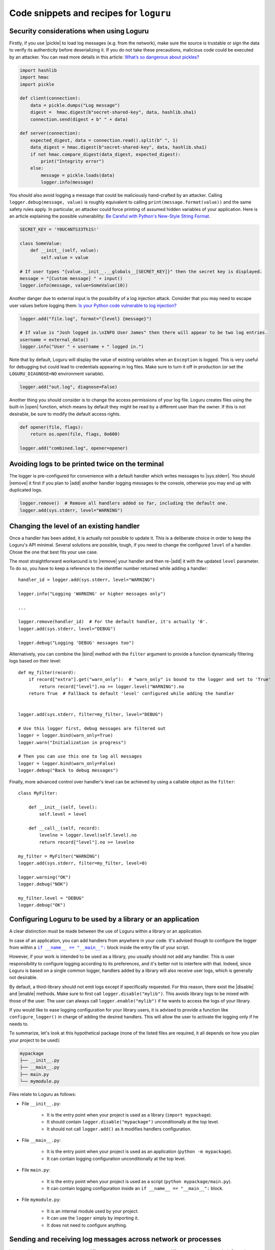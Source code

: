 Code snippets and recipes for ``loguru``
========================================

.. highlight:: python3

.. |print| replace:: :func:`print()`
.. |open| replace:: :func:`open()`
.. |sys.__stdout__| replace:: :data:`sys.__stdout__`
.. |sys.stdout| replace:: :data:`sys.stdout`
.. |sys.stderr| replace:: :data:`sys.stderr`
.. |warnings| replace:: :mod:`warnings`
.. |warnings.showwarning| replace:: :func:`warnings.showwarning`
.. |warnings.warn| replace:: :func:`warnings.warn`
.. |contextlib.redirect_stdout| replace:: :func:`contextlib.redirect_stdout`
.. |copy.deepcopy| replace:: :func:`copy.deepcopy`
.. |os.fork| replace:: :func:`os.fork`
.. |multiprocessing| replace:: :mod:`multiprocessing`
.. |pickle| replace:: :mod:`pickle`
.. |traceback| replace:: :mod:`traceback`
.. |Thread| replace:: :class:`~threading.Thread`
.. |Process| replace:: :class:`~multiprocessing.Process`
.. |Pool| replace:: :class:`~multiprocessing.pool.Pool`
.. |Pool.map| replace:: :meth:`~multiprocessing.pool.Pool.map`
.. |Pool.apply| replace:: :meth:`~multiprocessing.pool.Pool.apply`
.. |sys.stdout.reconfigure| replace:: :meth:`sys.stdout.reconfigure() <io.TextIOWrapper.reconfigure>`
.. |UnicodeEncodeError| replace:: :exc:`UnicodeEncodeError`

.. |add| replace:: :meth:`~loguru._logger.Logger.add()`
.. |remove| replace:: :meth:`~loguru._logger.Logger.remove()`
.. |enable| replace:: :meth:`~loguru._logger.Logger.enable()`
.. |disable| replace:: :meth:`~loguru._logger.Logger.disable()`
.. |bind| replace:: :meth:`~loguru._logger.Logger.bind()`
.. |patch| replace:: :meth:`~loguru._logger.Logger.patch()`
.. |opt| replace:: :meth:`~loguru._logger.Logger.opt()`
.. |log| replace:: :meth:`~loguru._logger.Logger.log()`
.. |level| replace:: :meth:`~loguru._logger.Logger.level()`
.. |configure| replace:: :meth:`~loguru._logger.Logger.configure()`
.. |complete| replace:: :meth:`~loguru._logger.Logger.complete()`

.. _`unicode`: https://docs.python.org/3/howto/unicode.html

.. |if-name-equals-main| replace:: ``if __name__ == "__main__":``
.. _if-name-equals-main: https://docs.python.org/3/library/__main__.html#idiomatic-usage

.. |stackprinter| replace:: ``stackprinter``
.. _stackprinter: https://github.com/cknd/stackprinter

.. |zmq| replace:: ``zmq``
.. _zmq: https://github.com/zeromq/pyzmq

.. _`GH#88`: https://github.com/Delgan/loguru/issues/88
.. _`GH#132`: https://github.com/Delgan/loguru/issues/132


Security considerations when using Loguru
-----------------------------------------

Firstly, if you use |pickle| to load log messages (e.g. from the network), make sure the source is trustable or sign the data to verify its authenticity before deserializing it. If you do not take these precautions, malicious code could be executed by an attacker. You can read more details in this article: `What’s so dangerous about pickles? <https://intoli.com/blog/dangerous-pickles/>`_

.. code::

    import hashlib
    import hmac
    import pickle

    def client(connection):
        data = pickle.dumps("Log message")
        digest =  hmac.digest(b"secret-shared-key", data, hashlib.sha1)
        connection.send(digest + b" " + data)

    def server(connection):
        expected_digest, data = connection.read().split(b" ", 1)
        data_digest = hmac.digest(b"secret-shared-key", data, hashlib.sha1)
        if not hmac.compare_digest(data_digest, expected_digest):
            print("Integrity error")
        else:
            message = pickle.loads(data)
            logger.info(message)


You should also avoid logging a message that could be maliciously hand-crafted by an attacker. Calling ``logger.debug(message, value)`` is roughly equivalent to calling ``print(message.format(value))`` and the same safety rules apply. In particular, an attacker could force printing of assumed hidden variables of your application. Here is an article explaining the possible vulnerability: `Be Careful with Python's New-Style String Format <https://lucumr.pocoo.org/2016/12/29/careful-with-str-format/>`_.

.. code::

    SECRET_KEY = 'Y0UC4NTS33Th1S!'

    class SomeValue:
        def __init__(self, value):
            self.value = value

    # If user types "{value.__init__.__globals__[SECRET_KEY]}" then the secret key is displayed.
    message = "[Custom message] " + input()
    logger.info(message, value=SomeValue(10))


Another danger due to external input is the possibility of a log injection attack. Consider that you may need to escape user values before logging them: `Is your Python code vulnerable to log injection? <https://dev.arie.bovenberg.net/blog/is-your-python-code-vulnerable-to-log-injection/>`_

.. code::

    logger.add("file.log", format="{level} {message}")

    # If value is "Josh logged in.\nINFO User James" then there will appear to be two log entries.
    username = external_data()
    logger.info("User " + username + " logged in.")


Note that by default, Loguru will display the value of existing variables when an ``Exception`` is logged. This is very useful for debugging but could lead to credentials appearing in log files. Make sure to turn it off in production (or set the ``LOGURU_DIAGNOSE=NO`` environment variable).

.. code::

    logger.add("out.log", diagnose=False)


Another thing you should consider is to change the access permissions of your log file. Loguru creates files using the built-in |open| function, which means by default they might be read by a different user than the owner. If this is not desirable, be sure to modify the default access rights.

.. code::

    def opener(file, flags):
        return os.open(file, flags, 0o600)

    logger.add("combined.log", opener=opener)


Avoiding logs to be printed twice on the terminal
-------------------------------------------------

The logger is pre-configured for convenience with a default handler which writes messages to |sys.stderr|. You should |remove| it first if you plan to |add| another handler logging messages to the console, otherwise you may end up with duplicated logs.

.. code::

    logger.remove()  # Remove all handlers added so far, including the default one.
    logger.add(sys.stderr, level="WARNING")


Changing the level of an existing handler
-----------------------------------------

Once a handler has been added, it is actually not possible to update it. This is a deliberate choice in order to keep the Loguru's API minimal. Several solutions are possible, tough, if you need to change the configured ``level`` of a handler. Chose the one that best fits your use case.

The most straightforward workaround is to |remove| your handler and then re-|add| it with the updated ``level`` parameter. To do so, you have to keep a reference to the identifier number returned while adding a handler::

    handler_id = logger.add(sys.stderr, level="WARNING")

    logger.info("Logging 'WARNING' or higher messages only")

    ...

    logger.remove(handler_id)  # For the default handler, it's actually '0'.
    logger.add(sys.stderr, level="DEBUG")

    logger.debug("Logging 'DEBUG' messages too")


Alternatively, you can combine the |bind| method with the ``filter`` argument to provide a function dynamically filtering logs based on their level::

    def my_filter(record):
        if record["extra"].get("warn_only"):  # "warn_only" is bound to the logger and set to 'True'
            return record["level"].no >= logger.level("WARNING").no
        return True  # Fallback to default 'level' configured while adding the handler


    logger.add(sys.stderr, filter=my_filter, level="DEBUG")

    # Use this logger first, debug messages are filtered out
    logger = logger.bind(warn_only=True)
    logger.warn("Initialization in progress")

    # Then you can use this one to log all messages
    logger = logger.bind(warn_only=False)
    logger.debug("Back to debug messages")


Finally, more advanced control over handler's level can be achieved by using a callable object as the ``filter``::

    class MyFilter:

        def __init__(self, level):
            self.level = level

        def __call__(self, record):
            levelno = logger.level(self.level).no
            return record["level"].no >= levelno

    my_filter = MyFilter("WARNING")
    logger.add(sys.stderr, filter=my_filter, level=0)

    logger.warning("OK")
    logger.debug("NOK")

    my_filter.level = "DEBUG"
    logger.debug("OK")


Configuring Loguru to be used by a library or an application
------------------------------------------------------------

A clear distinction must be made between the use of Loguru within a library or an application.

In case of an application, you can add handlers from anywhere in your code. It's advised though to configure the logger from within a |if-name-equals-main|_ block inside the entry file of your script.

However, if your work is intended to be used as a library, you usually should not add any handler. This is user responsibility to configure logging according to its preferences, and it's better not to interfere with that. Indeed, since Loguru is based on a single common logger, handlers added by a library will also receive user logs, which is generally not desirable.

By default, a third-library should not emit logs except if specifically requested. For this reason, there exist the |disable| and |enable| methods. Make sure to first call ``logger.disable("mylib")``. This avoids library logs to be mixed with those of the user. The user can always call ``logger.enable("mylib")`` if he wants to access the logs of your library.

If you would like to ease logging configuration for your library users, it is advised to provide a function like ``configure_logger()`` in charge of adding the desired handlers. This will allow the user to activate the logging only if he needs to.

To summarize, let's look at this hypothetical package (none of the listed files are required, it all depends on how you plan your project to be used):

.. code:: text

    mypackage
    ├── __init__.py
    ├── __main__.py
    ├── main.py
    └── mymodule.py

Files relate to Loguru as follows:

* File ``__init__.py``:

    * It is the entry point when your project is used as a library (``import mypackage``).
    * It should contain ``logger.disable("mypackage")`` unconditionally at the top level.
    * It should not call ``logger.add()`` as it modifies handlers configuration.

* File ``__main__.py``:

    * It is the entry point when your project is used as an application (``python -m mypackage``).
    * It can contain logging configuration unconditionally at the top level.

* File ``main.py``:

    * It is the entry point when your project is used as a script (``python mypackage/main.py``).
    * It can contain logging configuration inside an ``if __name__ == "__main__":`` block.

* File ``mymodule.py``:

    * It is an internal module used by your project.
    * It can use the ``logger`` simply by importing it.
    * It does not need to configure anything.



Sending and receiving log messages across network or processes
--------------------------------------------------------------

It is possible to transmit logs between different processes and even between different computer if needed. Once the connection is established between the two Python programs, this requires serializing the logging record in one side while re-constructing the message on the other hand.

This can be achieved using a custom sink for the client and |patch| for the server.

.. code::

    # client.py
    import sys
    import socket
    import struct
    import time
    import pickle

    from loguru import logger


    class SocketHandler:

        def __init__(self, host, port):
            self.sock = socket.socket(socket.AF_INET, socket.SOCK_STREAM)
            self.sock.connect((host, port))

        def write(self, message):
            record = message.record
            data = pickle.dumps(record)
            slen = struct.pack(">L", len(data))
            self.sock.send(slen + data)

    logger.configure(handlers=[{"sink": SocketHandler('localhost', 9999)}])

    while 1:
        time.sleep(1)
        logger.info("Sending message from the client")


.. code::

    # server.py
    import socketserver
    import pickle
    import struct

    from loguru import logger


    class LoggingStreamHandler(socketserver.StreamRequestHandler):

        def handle(self):
            while True:
                chunk = self.connection.recv(4)
                if len(chunk) < 4:
                    break
                slen = struct.unpack('>L', chunk)[0]
                chunk = self.connection.recv(slen)
                while len(chunk) < slen:
                    chunk = chunk + self.connection.recv(slen - len(chunk))
                record = pickle.loads(chunk)
                level, message = record["level"].no, record["message"]
                logger.patch(lambda record: record.update(record)).log(level, message)

    server = socketserver.TCPServer(('localhost', 9999), LoggingStreamHandler)
    server.serve_forever()


Keep in mind though that `pickling is unsafe <https://intoli.com/blog/dangerous-pickles/>`_, use this with care.

Another possibility is to use a third party library like |zmq|_ for example.

.. code::

    # client.py
    import zmq
    from zmq.log.handlers import PUBHandler
    from loguru import logger

    socket = zmq.Context().socket(zmq.PUB)
    socket.connect("tcp://127.0.0.1:12345")
    handler = PUBHandler(socket)
    logger.add(handler)

    logger.info("Logging from client")


.. code::

    # server.py
    import sys
    import zmq
    from loguru import logger

    socket = zmq.Context().socket(zmq.SUB)
    socket.bind("tcp://127.0.0.1:12345")
    socket.subscribe("")

    logger.configure(handlers=[{"sink": sys.stderr, "format": "{message}"}])

    while True:
        _, message = socket.recv_multipart()
        logger.info(message.decode("utf8").strip())



Resolving ``UnicodeEncodeError`` and other encoding issues
----------------------------------------------------------

When you write a log message, the handler may need to encode the received `unicode`_ string to a specific sequence of bytes. The ``encoding`` used to perform this operation varies depending on the sink type and your environment. Problem may occur if you try to write a character which is not supported by the handler ``encoding``. In such case, it's likely that Python will raise an |UnicodeEncodeError|.

For example, this may happen while printing to the terminal::

    print("天")
    # UnicodeEncodeError: 'charmap' codec can't encode character '\u5929' in position 0: character maps to <undefined>

A similar error may occur while writing to a file which has not been opened using an appropriate encoding. Most common problem happen while logging to standard output or to a file on Windows. So, how to avoid such error? Simply by properly configuring your handler so that it can process any kind of unicode string.

If you are encountering this error while logging to ``stdout``, you have several options:

* Use |sys.stderr| instead of |sys.stdout| (the former will escape faulty characters rather than raising exception)
* Set the :envvar:`PYTHONIOENCODING` environment variable to ``utf-8``
* Call |sys.stdout.reconfigure| with ``encoding='utf-8'`` and / or ``errors='backslashreplace'``

If you are using a file sink, you can configure the ``errors`` or ``encoding`` parameter while adding the handler like ``logger.add("file.log", encoding="utf8")`` for example.  All additional ``**kwargs`` argument are passed to the built-in |open| function.

For other types of handlers, you have to check if there is a way to parametrize encoding or fallback policy.


Logging entry and exit of functions with a decorator
----------------------------------------------------

In some cases, it might be useful to log entry and exit values of a function. Although Loguru doesn't provide such feature out of the box, it can be easily implemented by using Python decorators::

    import functools
    from loguru import logger


    def logger_wraps(*, entry=True, exit=True, level="DEBUG"):

        def wrapper(func):
            name = func.__name__

            @functools.wraps(func)
            def wrapped(*args, **kwargs):
                logger_ = logger.opt(depth=1)
                if entry:
                    logger_.log(level, "Entering '{}' (args={}, kwargs={})", name, args, kwargs)
                result = func(*args, **kwargs)
                if exit:
                    logger_.log(level, "Exiting '{}' (result={})", name, result)
                return result

            return wrapped

        return wrapper

You could then use it like this::

    @logger_wraps()
    def foo(a, b, c):
        logger.info("Inside the function")
        return a * b * c

    def bar():
        foo(2, 4, c=8)

    bar()


Which would result in::

    2019-04-07 11:08:44.198 | DEBUG    | __main__:bar:30 - Entering 'foo' (args=(2, 4), kwargs={'c': 8})
    2019-04-07 11:08:44.198 | INFO     | __main__:foo:26 - Inside the function
    2019-04-07 11:08:44.198 | DEBUG    | __main__:bar:30 - Exiting 'foo' (result=64)


Here is another simple example to record timing of a function::

    def timeit(func):

        def wrapped(*args, **kwargs):
            start = time.time()
            result = func(*args, **kwargs)
            end = time.time()
            logger.debug("Function '{}' executed in {:f} s", func.__name__, end - start)
            return result

        return wrapped


Using logging function based on custom added levels
---------------------------------------------------

After adding a new level, it's habitually used with the |log| function::

    logger.level("foobar", no=33, icon="🤖", color="<blue>")

    logger.log("foobar", "A message")


For convenience, one can assign a new logging function which automatically uses the custom added level::

    from functools import partialmethod

    logger.__class__.foobar = partialmethod(logger.__class__.log, "foobar")

    logger.foobar("A message")


The new method need to be added only once and will be usable across all your files importing the ``logger``. Assigning the method to ``logger.__class__`` rather than ``logger`` directly ensures that it stays available even after calling ``logger.bind()``, ``logger.patch()`` and ``logger.opt()`` (because these functions return a new ``logger`` instance).


Setting permissions on created log files
----------------------------------------

To set desired permissions on created log files, use the ``opener`` argument to pass in a custom opener with permissions octal::

    os.umask(0)  # Update the current umask (it's value is masked out from "os.open()" permissions)

    def opener(file, flags):
        return os.open(file, flags, 0o777)

    logger.add("foo.log", rotation="100 kB", opener=opener)

When using an opener argument, all created log files including ones created during rotation will use the initially provided opener.


Preserving an ``opt()`` parameter for the whole module
------------------------------------------------------

Supposing you wish to color each of your log messages without having to call ``logger.opt(colors=True)`` every time, you can add this at the very beginning of your module::

    logger = logger.opt(colors=True)

    logger.info("It <green>works</>!")

However, it should be noted that it's not possible to chain |opt| calls, using this method again will reset the ``colors`` option to its default value (which is ``False``). For this reason, it is also necessary to patch the |opt| method so that all subsequent calls continue to use the desired value::

    from functools import partial

    logger = logger.opt(colors=True)
    logger.opt = partial(logger.opt, colors=True)

    logger.opt(raw=True).info("It <green>still</> works!\n")


Serializing log messages using a custom function
------------------------------------------------

Each handler added with ``serialize=True`` will create messages by converting the logging record to a valid JSON string. Depending on the sink for which the messages are intended, it may be useful to make changes to the generated string. Instead of using the ``serialize`` parameter, you can implement your own serialization function and use it directly in your sink::

    def serialize(record):
        subset = {"timestamp": record["time"].timestamp(), "message": record["message"]}
        return json.dumps(subset)

    def sink(message):
        serialized = serialize(message.record)
        print(serialized)

    logger.add(sink)


If you need to send structured logs to a file (or any kind of sink in general), a similar result can be obtained by using a custom ``format`` function::

    def formatter(record):
        # Note this function returns the string to be formatted, not the actual message to be logged
        record["extra"]["serialized"] = serialize(record)
        return "{extra[serialized]}\n"

    logger.add("file.log", format=formatter)


You can also use |patch| for this, so the serialization function will be called only once in case you want to use it in multiple sinks::

    def patching(record):
        record["extra"]["serialized"] = serialize(record)

    logger = logger.patch(patching)

    # Note that if "format" is not a function, possible exception will be appended to the message
    logger.add(sys.stderr, format="{extra[serialized]}")
    logger.add("file.log", format="{extra[serialized]}")


Rotating log file based on both size and time
---------------------------------------------

The ``rotation`` argument of file sinks accept size or time limits but not both for simplification reasons. However, it is possible to create a custom function to support more advanced scenarios::

    import datetime

    class Rotator:
        def __init__(self, *, size, at):
            now = datetime.datetime.now()

            self._size_limit = size
            self._time_limit = now.replace(hour=at.hour, minute=at.minute, second=at.second)

            if now >= self._time_limit:
                # The current time is already past the target time so it would rotate already.
                # Add one day to prevent an immediate rotation.
                self._time_limit += datetime.timedelta(days=1)

        def should_rotate(self, message, file):
            file.seek(0, 2)
            if file.tell() + len(message) > self._size_limit:
                return True
            excess = message.record["time"].timestamp() - self._time_limit.timestamp()
            if excess >= 0:
                elapsed_days = datetime.timedelta(seconds=excess).days
                self._time_limit += datetime.timedelta(days=elapsed_days + 1)
                return True
            return False

    # Rotate file if over 500 MB or at midnight every day
    rotator = Rotator(size=5e+8, at=datetime.time(0, 0, 0))
    logger.add("file.log", rotation=rotator.should_rotate)


Adapting colors and format of logged messages dynamically
---------------------------------------------------------

It is possible to customize the colors of your logs thanks to several :ref:`markup tags <color>`. Those are used to configure the ``format`` of your handler. By creating a appropriate formatting function, you can easily define colors depending on the logged message.

For example, if you want to associate each module with a unique color::

    from collections import defaultdict
    from random import choice

    colors = ["blue", "cyan", "green", "magenta", "red", "yellow"]
    color_per_module = defaultdict(lambda: choice(colors))

    def formatter(record):
        color_tag = color_per_module[record["name"]]
        return "<" + color_tag + ">[{name}]</> <bold>{message}</>\n{exception}"

    logger.add(sys.stderr, format=formatter)


If you need to dynamically colorize the ``record["message"]``, make sure that the color tags appear in the returned format instead of modifying the message::

    def rainbow(text):
        colors = ["red", "yellow", "green", "cyan", "blue", "magenta"]
        chars = ("<{}>{}</>".format(colors[i % len(colors)], c) for i, c in enumerate(text))
        return "".join(chars)

    def formatter(record):
        rainbow_message = rainbow(record["message"])
        # Prevent '{}' in message (if any) to be incorrectly parsed during formatting
        escaped = rainbow_message.replace("{", "{{").replace("}", "}}")
        return "<b>{time}</> " + escaped + "\n{exception}"

    logger.add(sys.stderr, format=formatter)


Dynamically formatting messages to properly align values with padding
---------------------------------------------------------------------

The default formatter is unable to vertically align log messages because the length of ``{name}``, ``{function}`` and ``{line}`` are not fixed.

One workaround consists of using padding with some maximum value that should suffice most of the time. For this purpose, you can use Python's string formatting directives, like in this example::

    fmt = "{time} | {level: <8} | {name: ^15} | {function: ^15} | {line: >3} | {message}"
    logger.add(sys.stderr, format=fmt)

Here, ``<``, ``^`` and ``>`` will left, center, and right-align the respective keys, and pad them to a maximum length.

Other solutions are possible by using a formatting function or class. For example, it is possible to dynamically adjust the padding length based on previously encountered values::

    class Formatter:

        def __init__(self):
            self.padding = 0
            self.fmt = "{time} | {level: <8} | {name}:{function}:{line}{extra[padding]} | {message}\n{exception}"

        def format(self, record):
            length = len("{name}:{function}:{line}".format(**record))
            self.padding = max(self.padding, length)
            record["extra"]["padding"] = " " * (self.padding - length)
            return self.fmt

    formatter = Formatter()

    logger.remove()
    logger.add(sys.stderr, format=formatter.format)


Customizing the formatting of exceptions
----------------------------------------

Loguru will automatically add the traceback of occurring exception while using ``logger.exception()`` or ``logger.opt(exception=True)``::

    def inverse(x):
        try:
            1 / x
        except ZeroDivisionError:
            logger.exception("Oups...")

    if __name__ == "__main__":
        inverse(0)

.. code-block:: none

    2019-11-15 10:01:13.703 | ERROR    | __main__:inverse:8 - Oups...
    Traceback (most recent call last):
    File "foo.py", line 6, in inverse
        1 / x
    ZeroDivisionError: division by zero

If the handler is added with ``backtrace=True``, the traceback is extended to see where the exception came from:

.. code-block:: none

    2019-11-15 10:11:32.829 | ERROR    | __main__:inverse:8 - Oups...
    Traceback (most recent call last):
      File "foo.py", line 16, in <module>
        inverse(0)
    > File "foo.py", line 6, in inverse
        1 / x
    ZeroDivisionError: division by zero

If the handler is added with ``diagnose=True``, then the traceback is annotated to see what caused the problem:

.. code-block:: none

    Traceback (most recent call last):

    File "foo.py", line 6, in inverse
        1 / x
            └ 0

    ZeroDivisionError: division by zero

It is possible to further personalize the formatting of exception by adding an handler with a custom ``format`` function. For example, supposing you want to format errors using the |stackprinter|_ library::

    import stackprinter

    def format(record):
        format_ = "{time} {message}\n"

        if record["exception"] is not None:
            record["extra"]["stack"] = stackprinter.format(record["exception"])
            format_ += "{extra[stack]}\n"

        return format_

    logger.add(sys.stderr, format=format)

.. code-block:: none

    2019-11-15T10:46:18.059964+0100 Oups...
    File foo.py, line 17, in inverse
        15   def inverse(x):
        16       try:
    --> 17           1 / x
        18       except ZeroDivisionError:
        ..................................................
        x = 0
        ..................................................

    ZeroDivisionError: division by zero


Displaying a stacktrace without using the error context
-------------------------------------------------------

It may be useful in some cases to display the traceback at the time your message is logged, while no exceptions have been raised. Although this feature is not built-in into Loguru as it is more related to debugging than logging, it is possible to |patch| your logger and then display the stacktrace as needed (using the |traceback| module)::

    import traceback

    def add_traceback(record):
        extra = record["extra"]
        if extra.get("with_traceback", False):
            extra["traceback"] = "\n" + "".join(traceback.format_stack())
        else:
            extra["traceback"] = ""

    logger = logger.patch(add_traceback)
    logger.add(sys.stderr, format="{time} - {message}{extra[traceback]}")

    logger.info("No traceback")
    logger.bind(with_traceback=True).info("With traceback")

Here is another example that demonstrates how to prefix the logged message with the full call stack::

    import traceback
    from itertools import takewhile

    def tracing_formatter(record):
        # Filter out frames coming from Loguru internals
        frames = takewhile(lambda f: "/loguru/" not in f.filename, traceback.extract_stack())
        stack = " > ".join("{}:{}:{}".format(f.filename, f.name, f.lineno) for f in frames)
        record["extra"]["stack"] = stack
        return "{level} | {extra[stack]} - {message}\n{exception}"

    def foo():
        logger.info("Deep call")

    def bar():
        foo()

    logger.remove()
    logger.add(sys.stderr, format=tracing_formatter)

    bar()
    # Output: "INFO | script.py:<module>:23 > script.py:bar:18 > script.py:foo:15 - Deep call"


Manipulating newline terminator to write multiple logs on the same line
-----------------------------------------------------------------------

You can temporarily log a message on a continuous line by combining the use of |bind|, |opt| and a custom ``format`` function. This is especially useful if you want to illustrate a step-by-step process in progress, for example::

    def formatter(record):
        end = record["extra"].get("end", "\n")
        return "[{time}] {message}" + end + "{exception}"

    logger.add(sys.stderr, format=formatter)
    logger.add("foo.log", mode="w")

    logger.bind(end="").debug("Progress: ")

    for _ in range(5):
        logger.opt(raw=True).debug(".")

    logger.opt(raw=True).debug("\n")

    logger.info("Done")

.. code-block:: none

    [2020-03-26T22:47:01.708016+0100] Progress: .....
    [2020-03-26T22:47:01.709031+0100] Done

Note, however, that you may encounter difficulties depending on the sinks you use. Logging is not always appropriate for this type of end-user message.


Capturing standard ``stdout``, ``stderr`` and ``warnings``
----------------------------------------------------------

The use of logging should be privileged over |print|, yet, it may happen that you don't have plain control over code executed in your application. If you wish to capture standard output, you can suppress |sys.stdout| (and |sys.stderr|) with a custom stream object using |contextlib.redirect_stdout|. You have to take care of first removing the default handler, and not adding a new stdout sink once redirected or that would cause dead lock (you may use |sys.__stdout__| instead)::

    import contextlib
    import sys
    from loguru import logger

    class StreamToLogger:

        def __init__(self, level="INFO"):
            self._level = level

        def write(self, buffer):
            for line in buffer.rstrip().splitlines():
                logger.opt(depth=1).log(self._level, line.rstrip())

        def flush(self):
            pass

    logger.remove()
    logger.add(sys.__stdout__)

    stream = StreamToLogger()
    with contextlib.redirect_stdout(stream):
        print("Standard output is sent to added handlers.")


You may also capture warnings emitted by your application by replacing |warnings.showwarning|::

    import warnings
    from loguru import logger

    showwarning_ = warnings.showwarning

    def showwarning(message, *args, **kwargs):
        logger.warning(message)
        showwarning_(message, *args, **kwargs)

    warnings.showwarning = showwarning


Alternatively, if you want to emit warnings based on logged messages, you can simply use |warnings.warn| as a sink::


    logger.add(warnings.warn, format="{message}", filter=lambda record: record["level"].name == "WARNING")


Circumventing modules whose ``__name__`` value is absent
--------------------------------------------------------

Loguru makes use of the global variable ``__name__`` to determine from where the logged message is coming from. However, it may happen in very specific situation (like some Dask distributed environment) that this value is not set. In such case, Loguru will use ``None`` to make up for the lack of the value. This implies that if you want to |disable| messages coming from such special module, you have to explicitly call ``logger.disable(None)``.

Similar considerations should be taken into account while dealing with the ``filter`` attribute. As ``__name__`` is missing, Loguru will assign the ``None`` value to the ``record["name"]`` entry. It also means that once formatted in your log messages, the ``{name}`` token will be equals to ``"None"``. This can be worked around by manually overriding the ``record["name"]`` value using |patch| from inside the faulty module::

    # If Loguru fails to retrieve the proper "name" value, assign it manually
    logger = logger.patch(lambda record: record.update(name="my_module"))

You probably should not worry about all of this except if you noticed that your code is subject to this behavior.


Interoperability with ``tqdm`` iterations
-----------------------------------------

Trying to use the Loguru's ``logger`` during an iteration wrapped by the ``tqdm`` library may disturb the displayed progress bar. As a workaround, one can use the ``tqdm.write()`` function instead of writings logs directly to ``sys.stderr``::

    import time

    from loguru import logger
    from tqdm import tqdm

    logger.remove()
    logger.add(lambda msg: tqdm.write(msg, end=""), colorize=True)

    logger.info("Initializing")

    for x in tqdm(range(100)):
        logger.info("Iterating #{}", x)
        time.sleep(0.1)


You may encounter problems with colorization of your logs after importing ``tqdm`` using Spyder on Windows. This issue is discussed in `GH#132`_. You can easily circumvent the problem by calling ``colorama.deinit()`` right after your import.


Using Loguru's ``logger`` within a Cython module
------------------------------------------------

Loguru and Cython do not interoperate very well. This is because Loguru (and logging generally) heavily relies on Python stack frames while Cython, being an alternative Python implementation, try to get rid of these frames for optimization reasons.

Calling the ``logger`` from code compiled with Cython may raise this kind of exception::

    ValueError: call stack is not deep enough

This error happens when Loguru tries to access a stack frame which has been suppressed by Cython. There is no way for Loguru to retrieve contextual information of the logged message, but there exists a workaround that will at least prevent your application to crash::

    # Add this at the start of your file
    logger = logger.opt(depth=-1)

Note that logged messages should be displayed correctly, but function name and other information will be incorrect. This issue is discussed in `GH#88`_.


Creating independent loggers with separate set of handlers
----------------------------------------------------------

Loguru is fundamentally designed to be usable with exactly one global ``logger`` object dispatching logging messages to the configured handlers. In some circumstances, it may be useful to have specific messages logged to specific handlers.

For example, supposing you want to split your logs in two files based on an arbitrary identifier, you can achieve that by combining |bind| and ``filter``::

    from loguru import logger

    def task_A():
        logger_a = logger.bind(task="A")
        logger_a.info("Starting task A")
        do_something()
        logger_a.success("End of task A")

    def task_B():
        logger_b = logger.bind(task="B")
        logger_b.info("Starting task B")
        do_something_else()
        logger_b.success("End of task B")

    logger.add("file_A.log", filter=lambda record: record["extra"]["task"] == "A")
    logger.add("file_B.log", filter=lambda record: record["extra"]["task"] == "B")

    task_A()
    task_B()

That way, ``"file_A.log"`` and ``"file_B.log"`` will only contains logs from respectively the ``task_A()`` and ``task_B()`` function.

Now, supposing that you have a lot of these tasks. It may be a bit cumbersome to configure every handlers like this. Most importantly, it may unnecessarily slow down your application as each log will need to be checked by the ``filter`` function of each handler. In such case, it is recommended to rely on the |copy.deepcopy| built-in method that will create an independent ``logger`` object. If you add a handler to a deep copied ``logger``, it will not be shared with others functions using the original ``logger``::

    import copy
    from loguru import logger

    def task(task_id, logger):
        logger.info("Starting task {}", task_id)
        do_something(task_id)
        logger.success("End of task {}", task_id)

    logger.remove()

    for task_id in ["A", "B", "C", "D", "E"]:
        logger_ = copy.deepcopy(logger)
        logger_.add("file_%s.log" % task_id)
        task(task_id, logger_)

Note that you may encounter errors if you try to copy a ``logger`` to which non-picklable handlers have been added. For this reason, it is generally advised to remove all handlers before calling ``copy.deepcopy(logger)``.


Compatibility with ``multiprocessing`` using ``enqueue`` argument
-----------------------------------------------------------------

On Linux, thanks to |os.fork| there is no pitfall while using the ``logger`` inside another process started by the |multiprocessing| module. The child process will automatically inherit added handlers, the ``enqueue=True`` parameter is optional but is recommended as it would avoid concurrent access of your sink::

    # Linux implementation
    import multiprocessing
    from loguru import logger

    def my_process():
        logger.info("Executing function in child process")
        logger.complete()

    if __name__ == "__main__":
        logger.add("file.log", enqueue=True)

        process = multiprocessing.Process(target=my_process)
        process.start()
        process.join()

        logger.info("Done")

Things get a little more complicated on Windows. Indeed, this operating system does not support forking, so Python has to use an alternative method to create sub-processes called "spawning". This procedure requires the whole file where the child process is created to be reloaded from scratch. This does not interoperate very well with Loguru, causing handlers to be added twice without any synchronization or, on the contrary, not being added at all (depending on ``add()`` and ``remove()`` being called inside or outside the ``__main__`` branch). For this reason, the ``logger`` object need to be explicitly passed as an initializer argument of your child process::

    # Windows implementation
    import multiprocessing
    from loguru import logger

    def my_process(logger_):
        logger_.info("Executing function in child process")
        logger_.complete()

    if __name__ == "__main__":
        logger.remove()  # Default "sys.stderr" sink is not picklable
        logger.add("file.log", enqueue=True)

        process = multiprocessing.Process(target=my_process, args=(logger, ))
        process.start()
        process.join()

        logger.info("Done")

Windows requires the added sinks to be picklable or otherwise will raise an error while creating the child process. Many stream objects like standard output and file descriptors are not picklable. In such case, the ``enqueue=True`` argument is required as it will allow the child process to only inherit the queue object where logs are sent.

The |multiprocessing| library is also commonly used to start a pool of workers using for example |Pool.map| or |Pool.apply|. Again, it will work flawlessly on Linux, but it will require some tinkering on Windows. You will probably not be able to pass the ``logger`` as an argument for your worker functions because it needs to be picklable, but although handlers added using ``enqueue=True`` are "inheritable", they are not "picklable". Instead, you will need to make use of the ``initializer`` and ``initargs`` parameters while creating the |Pool| object in a way allowing your workers to access the shared ``logger``. You can either assign it to a class attribute or override the global logger of your child processes:

.. code::

    # workers_a.py
    class Worker:

        _logger = None

        @staticmethod
        def set_logger(logger_):
            Worker._logger = logger_

        def work(self, x):
            self._logger.info("Square rooting {}", x)
            return x**0.5


.. code::

    # workers_b.py
    from loguru import logger

    def set_logger(logger_):
        global logger
        logger = logger_

    def work(x):
        logger.info("Square rooting {}", x)
        return x**0.5


.. code::

    # main.py
    from multiprocessing import Pool
    from loguru import logger
    import workers_a
    import workers_b

    if __name__ == "__main__":
        logger.remove()
        logger.add("file.log", enqueue=True)

        worker = workers_a.Worker()
        with Pool(4, initializer=worker.set_logger, initargs=(logger, )) as pool:
            results = pool.map(worker.work, [1, 10, 100])

        with Pool(4, initializer=workers_b.set_logger, initargs=(logger, )) as pool:
            results = pool.map(workers_b.work, [1, 10, 100])

        logger.info("Done")

Independently of the operating system, note that the process in which a handler is added with ``enqueue=True`` is in charge of the queue internally used. This means that you should avoid to ``.remove()`` such handler from the parent process is any child is likely to continue using it. More importantly, note that a |Thread| is started internally to consume the queue. Therefore, it is recommended to call |complete| before leaving |Process| to make sure the queue is left in a stable state.

Another thing to keep in mind when dealing with multiprocessing is the fact that handlers created with ``enqueue=True`` create a queue internally in the default multiprocessing context. If they are passed through to a subprocesses instantiated within a different context (e.g. with ``multiprocessing.get_context("spawn")`` on linux, where the default context is ``"fork"``) it will most likely result in crashing the subprocess. This is also noted in the `python multiprocessing docs <https://docs.python.org/3/library/multiprocessing.html#contexts-and-start-methods>`_. To prevent any problems, you should specify the context to be used by Loguru while adding the handler. This can be done by passing the ``context`` argument to the ``add()`` method::

    import multiprocessing
    from loguru import logger
    import workers_a

    if __name__ == "__main__":
        context = multiprocessing.get_context("spawn")

        logger.remove()
        logger.add("file.log", enqueue=True, context=context)

        worker = workers_a.Worker()
        with context.Pool(4, initializer=worker.set_logger, initargs=(logger, )) as pool:
            results = pool.map(worker.work, [1, 10, 100])
